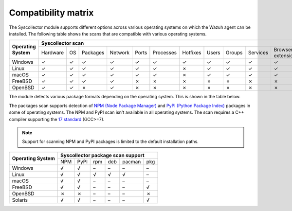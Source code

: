 .. Copyright (C) 2015, Wazuh, Inc.

.. meta::
  :description: The Compatibility matrix shows the scans that are compatible with various operating systems. Learn more about it in this section of the Wazuh documentation.

Compatibility matrix
====================

The Syscollector module supports different options across various operating systems on which the Wazuh agent can be installed. The following table shows the scans that are compatible with various operating systems.

+------------------------+-------------------------------------------------------------------------------------------------------------------------------------------+
|                        |                                                   **Syscollector scan**                                                                   |
+  **Operating System**  +-----------+-----------+-----------+----------+-----------+-----------+-----------+-----------+-----------+-----------+--------------------+
|                        |  Hardware |    OS     |  Packages |  Network |   Ports   | Processes |  Hotfixes |   Users   |  Groups   |  Services | Browser extensions |
+------------------------+-----------+-----------+-----------+----------+-----------+-----------+-----------+-----------+-----------+-----------+--------------------+
|    Windows             |     ✓     |     ✓     |     ✓     |     ✓    |     ✓     |     ✓     |     ✓     |     ✓     |     ✓     |     ✓     |         ✓          |
+------------------------+-----------+-----------+-----------+----------+-----------+-----------+-----------+-----------+-----------+-----------+--------------------+
|    Linux               |     ✓     |     ✓     |     ✓     |     ✓    |     ✓     |     ✓     |     ✗     |     ✓     |     ✓     |     ✓     |         ✓          |
+------------------------+-----------+-----------+-----------+----------+-----------+-----------+-----------+-----------+-----------+-----------+--------------------+
|    macOS               |     ✓     |     ✓     |     ✓     |     ✓    |     ✓     |     ✓     |     ✗     |     ✓     |     ✓     |     ✓     |         ✓          |
+------------------------+-----------+-----------+-----------+----------+-----------+-----------+-----------+-----------+-----------+-----------+--------------------+
|    FreeBSD             |     ✓     |     ✓     |     ✓     |     ✓    |     ✗     |     ✗     |     ✗     |     ✗     |     ✗     |     ✗     |         ✗          |
+------------------------+-----------+-----------+-----------+----------+-----------+-----------+-----------+-----------+-----------+-----------+--------------------+
|    OpenBSD             |     ✓     |     ✓     |     ✗     |     ✓    |     ✗     |     ✗     |     ✗     |     ✗     |     ✗     |     ✗     |         ✗          |
+------------------------+-----------+-----------+-----------+----------+-----------+-----------+-----------+-----------+-----------+-----------+--------------------+

The module detects various package formats depending on the operating system. This is shown in the table below.

The packages scan supports detection of `NPM (Node Package Manager)  <https://www.npmjs.com/>`__ and `PyPI (Python Package Index)  <https://pypi.org/>`__ packages in some of operating systems. The NPM and PyPI scan isn't available in all operating systems. The scan requires a C++ compiler supporting the `17 standard <https://en.cppreference.com/w/cpp/compiler_support/17>`__ (GCC>=7).

.. note::

   Support for scanning NPM and PyPI packages is limited to the default installation paths.

+------------------------+------------------------------------------------------------------------------------------------------------------+
|                        |                                        **Syscollector package scan support**                                     |
+  **Operating System**  +----------------------+-----------------+-----------------+------------------+------------------+-----------------+
|                        |        NPM           |       PyPI      |       rpm       |       deb        |       pacman     |       pkg       |
+------------------------+----------------------+-----------------+-----------------+------------------+------------------+-----------------+
|    Windows             |                  √   |        √        |        –        |        –         |        –         |        –        |
+------------------------+----------------------+-----------------+-----------------+------------------+------------------+-----------------+
|    Linux               |                  √   |        √        |        √        |        √         |        √         |        –        |
+------------------------+----------------------+-----------------+-----------------+------------------+------------------+-----------------+
|    macOS               |                  √   |        √        |        –        |        –         |        –         |        –        |
+------------------------+----------------------+-----------------+-----------------+------------------+------------------+-----------------+
|    FreeBSD             |                  √   |        √        |        –        |        –         |        –         |        √        |
+------------------------+----------------------+-----------------+-----------------+------------------+------------------+-----------------+
|    OpenBSD             |                  ✗   |        ✗        |        –        |        –         |        –         |        ✗        |
+------------------------+----------------------+-----------------+-----------------+------------------+------------------+-----------------+
|    Solaris             |                  √   |        √        |        –        |        –         |        –         |        √        |
+------------------------+----------------------+-----------------+-----------------+------------------+------------------+-----------------+